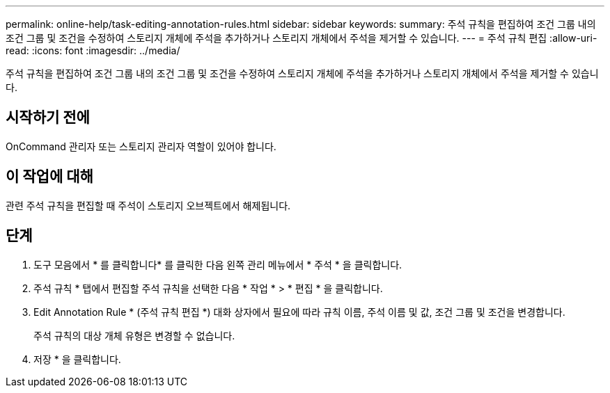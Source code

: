 ---
permalink: online-help/task-editing-annotation-rules.html 
sidebar: sidebar 
keywords:  
summary: 주석 규칙을 편집하여 조건 그룹 내의 조건 그룹 및 조건을 수정하여 스토리지 개체에 주석을 추가하거나 스토리지 개체에서 주석을 제거할 수 있습니다. 
---
= 주석 규칙 편집
:allow-uri-read: 
:icons: font
:imagesdir: ../media/


[role="lead"]
주석 규칙을 편집하여 조건 그룹 내의 조건 그룹 및 조건을 수정하여 스토리지 개체에 주석을 추가하거나 스토리지 개체에서 주석을 제거할 수 있습니다.



== 시작하기 전에

OnCommand 관리자 또는 스토리지 관리자 역할이 있어야 합니다.



== 이 작업에 대해

관련 주석 규칙을 편집할 때 주석이 스토리지 오브젝트에서 해제됩니다.



== 단계

. 도구 모음에서 * 를 클릭합니다image:../media/clusterpage-settings-icon.gif[""]* 를 클릭한 다음 왼쪽 관리 메뉴에서 * 주석 * 을 클릭합니다.
. 주석 규칙 * 탭에서 편집할 주석 규칙을 선택한 다음 * 작업 * > * 편집 * 을 클릭합니다.
. Edit Annotation Rule * (주석 규칙 편집 *) 대화 상자에서 필요에 따라 규칙 이름, 주석 이름 및 값, 조건 그룹 및 조건을 변경합니다.
+
주석 규칙의 대상 개체 유형은 변경할 수 없습니다.

. 저장 * 을 클릭합니다.

